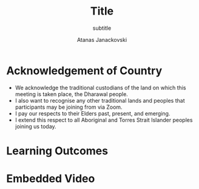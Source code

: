 #+Title: Title
#+subtitle: subtitle
#+Author: Atanas Janackovski
#+Email: atanas@email.com
#+bibliography: /Users/atanas/.config/pandoc/MyLib.bib
#+cite_export: csl /Users/atanas/Zotero/styles/apa.csl
#+KEYWORDS: keywords
#+DESCRIPTION: description

#+OPTIONS: reveal_center:t reveal_progress:t reveal_history:nil reveal_control:t
#+OPTIONS: reveal_rolling_links:t reveal_keyboard:t reveal_overview:t num:nil
#+OPTIONS: toc:nil reveal_slide_number:c/t
# #+OPTIONS: reveal_title_slide:nil
#+OPTIONS: reveal_width:1400 reveal_height:1000
#+REVEAL_MARGIN: 0.04
#+REVEAL_MIN_SCALE: 0.2
#+REVEAL_MAX_SCALE: 3.0
#+REVEAL_THEME: dracula
#+REVEAL_HLEVEL: 2
#+REVEAL_HEAD_PREAMBLE: <meta name="description" content="lecture name">
#+REVEAL_POSTAMBLE: <p> Created by Atanas Janackovski. </p>
#+REVEAL_TITLE_SLIDE: <h2>%t</h2><h3>%s</h3><br><br><h5>%a</h5>
#+REVEAL_ROOT: https://cdn.jsdelivr.net/npm/reveal.js@5.1.0
# ADD other plugins as per the format below
# #+REVEAL_ADD_PLUGIN: chalkboard RevealChalkboard https://cdn.jsdelivr.net/gh/rajgoel/reveal.js-plugins/chalkboard/plugin.js
# #+REVEAL_EXTRA_CSS: https://maxcdn.bootstrapcdn.com/font-awesome/4.5.0/css/font-awesome.min.css
# #+REVEAL_EXTRA_CSS: ./local.css, this is the local to push any changes to the below

#+REVEAL_PLUGINS: (multiplex notes search zoom)

# The following ID and SECRET are real.  Do not use them unless you
# like others to mess with your presentation.
#+REVEAL_MULTIPLEX_ID: 768546279c1de63f
#+REVEAL_MULTIPLEX_SECRET: 15664574924923436538
# #+REVEAL_ADD_PLUGIN: seminar RevealSeminar https://cdn.jsdelivr.net/npm/reveal.js-plugins@latest/seminar/plugin.js
# #+REVEAL_ADD_PLUGIN: https://cdnjs.cloudflare.com/ajax/libs/socket.io/4.7.5/socket.io.js
# #+REVEAL_INIT_SCRIPT: seminar: {
# #+REVEAL_INIT_SCRIPT: server: 'http://localhost:4433',
# #+REVEAL_INIT_SCRIPT: room: 'Some room name',
# #+REVEAL_INIT_SCRIPT: hash: '$2a$05$hhgakVn1DWBfgfSwMihABeYToIBEiQGJ.ONa.HWEiNGNI6mxFCy8S',
# #+REVEAL_INIT_SCRIPT: autoJoin: true
# #+REVEAL_INIT_SCRIPT: },
#+REVEAL_EXTRA_CSS: https://atanasj.github.io/prez_tmp/local.css
#+REVEAL_TITLE_SLIDE_BACKGROUND: https://atanasj.github.io/prez_tmp/assets/935/whale.jpg
#+REVEAL_PLUGINS: (notes zoom multiplex)

# notes on citations
# https://orgmode.org/manual/Citations.html
# https://blog.tecosaur.com/tmio/2021-07-31-citations.html#cite-syntax
# https://github.com/emacs-citar/citar/wiki/Org-cite

* Acknowledgement of Country

#+BEGIN_NOTES
- We acknowledge the traditional custodians of the land on which this meeting is
  taken place, the Dharawal people.
- I also want to recognise any other traditional lands and peoples that
  participants may be joining from via Zoom.
- I pay our respects to their Elders past, present, and emerging.
- I extend this respect to all Aboriginal and Torres Strait Islander peoples joining us today.
#+END_NOTES

* Learning Outcomes

* Embedded Video

#+REVEAL_HTML: <iframe width="560" height="315" src="https://www.youtube-nocookie.com/embed/PwnfWMNbg48?si=Zdjl-zi_e_q1F1-k" title="YouTube video player" frameborder="0" allow="accelerometer; autoplay; clipboard-write; encrypted-media; gyroscope; picture-in-picture; web-share" referrerpolicy="strict-origin-when-cross-origin" allowfullscreen></iframe>

